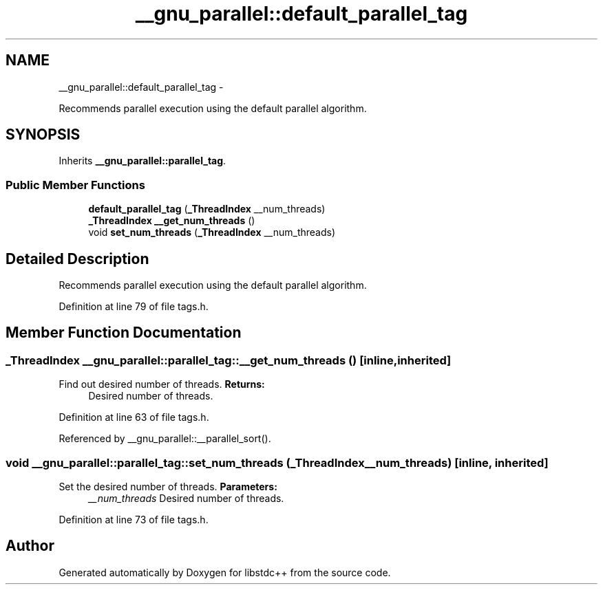 .TH "__gnu_parallel::default_parallel_tag" 3 "Sun Oct 10 2010" "libstdc++" \" -*- nroff -*-
.ad l
.nh
.SH NAME
__gnu_parallel::default_parallel_tag \- 
.PP
Recommends parallel execution using the default parallel algorithm.  

.SH SYNOPSIS
.br
.PP
.PP
Inherits \fB__gnu_parallel::parallel_tag\fP.
.SS "Public Member Functions"

.in +1c
.ti -1c
.RI "\fBdefault_parallel_tag\fP (\fB_ThreadIndex\fP __num_threads)"
.br
.ti -1c
.RI "\fB_ThreadIndex\fP \fB__get_num_threads\fP ()"
.br
.ti -1c
.RI "void \fBset_num_threads\fP (\fB_ThreadIndex\fP __num_threads)"
.br
.in -1c
.SH "Detailed Description"
.PP 
Recommends parallel execution using the default parallel algorithm. 
.PP
Definition at line 79 of file tags.h.
.SH "Member Function Documentation"
.PP 
.SS "\fB_ThreadIndex\fP __gnu_parallel::parallel_tag::__get_num_threads ()\fC [inline, inherited]\fP"
.PP
Find out desired number of threads. \fBReturns:\fP
.RS 4
Desired number of threads. 
.RE
.PP

.PP
Definition at line 63 of file tags.h.
.PP
Referenced by __gnu_parallel::__parallel_sort().
.SS "void __gnu_parallel::parallel_tag::set_num_threads (\fB_ThreadIndex\fP __num_threads)\fC [inline, inherited]\fP"
.PP
Set the desired number of threads. \fBParameters:\fP
.RS 4
\fI__num_threads\fP Desired number of threads. 
.RE
.PP

.PP
Definition at line 73 of file tags.h.

.SH "Author"
.PP 
Generated automatically by Doxygen for libstdc++ from the source code.
